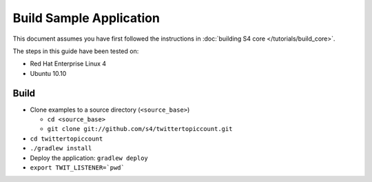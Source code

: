 .. index:: build, example, instructions

Build Sample Application
========================

This document assumes you have first followed the instructions in :doc:`building S4 core </tutorials/build_core>`.

The steps in this guide have been tested on:

* Red Hat Enterprise Linux 4
* Ubuntu 10.10

Build
-----

* Clone examples to a source directory (``<source_base>``)

  * ``cd <source_base>``
  * ``git clone git://github.com/s4/twittertopiccount.git``
* ``cd twittertopiccount``
* ``./gradlew install``
* Deploy the application: ``gradlew deploy``
* ``export TWIT_LISTENER=`pwd```
